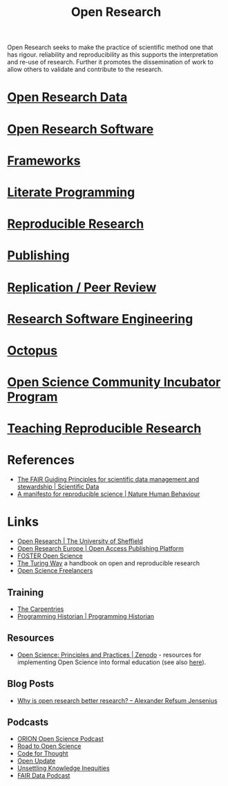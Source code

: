 :PROPERTIES:
:ID:       0911a63f-4b82-4bf1-9235-f1e41e93d210
:ROAM_ALIASES: "Open Research Overview"
:mtime:    20230718174435 20230716210055 20230717104813 20230621115422 20230421104923 20230420112016 20230228205121 20230103103308 20221228113013
:ctime:    20221228113013
:END:
#+title: Open Research
#+filetags: :open-research:

Open Research seeks to make the practice of scientific method one that has rigour. reliability and reproducibility as
this supports the interpretation and re-use of research. Further it promotes the dissemination of work to allow others
to validate and contribute to the research.

* [[id:4c9eab3d-4ae2-4f48-a32c-925929fe60bf][Open Research Data]]
* [[id:8a38a071-9901-4e35-9aec-213a0c65af00][Open Research Software]]
* [[id:af7ec14e-3022-4d4b-b05d-101e937569e2][Frameworks]]
* [[id:ab2f5dfb-e355-4dbb-8ca0-12845b82e38a][Literate Programming]]
* [[id:97d138e1-015a-406a-b7ec-c046f01246d2][Reproducible Research]]
* [[id:3df9f7ea-12c0-47ab-97a8-e2b3d6c72606][Publishing]]
* [[id:04cf68bf-0db2-403e-b0a6-9c94aa662577][Replication / Peer Review]]
* [[id:49d21f82-887e-4ec7-8963-89460673352a][Research Software Engineering]]
* [[id:5d84509c-5895-4890-b073-5cdfe0ad094f][Octopus]]
* [[id:8d52f6c2-84ba-4fa4-9755-7168e3b0b229][Open Science Community Incubator Program]]
* [[id:ecaeb512-f4d8-4f3a-8788-71291515bcf5][Teaching Reproducible Research]]
:PROPERTIES:
:ID:       f0006be2-d3b6-4370-9aad-6dacc0418830
:mtime:    20230621115435
:ctime:    20230621115435
:END:

* References
+ [[https://www.nature.com/articles/sdata201618][The FAIR Guiding Principles for scientific data management and stewardship | Scientific Data]]
+ [[https://www.nature.com/articles/s41562-016-0021][A manifesto for reproducible science | Nature Human Behaviour]]

* Links
+ [[https://www.sheffield.ac.uk/openresearch/][Open Research | The University of Sheffield]]
+ [[https://open-research-europe.ec.europa.eu/][Open Research Europe | Open Access Publishing Platform]]
+ [[https://www.fosteropenscience.eu/][FOSTER Open Science]]
+ [[https://the-turing-way.netlify.app/welcome][The Turing Way]] a handbook on open and reproducible research
+ [[https://open-science-freelancers.gitlab.io][Open Science Freelancers]]

** Training
+ [[https://carpentries.org/][The Carpentries]]
+ [[https://programminghistorian.org/][Programming Historian | Programming Historian]]
** Resources

+ [[https://zenodo.org/record/7818768][Open Science: Principles and Practices | Zenodo]] - resources for implementing Open Science into formal education (see
  also [[https://heidiseibold.ck.page/posts/bringing-open-science-to-formal-education][here]]).

** Blog Posts
 + [[https://www.arj.no/2020/08/27/open-research/][Why is open research better research? – Alexander Refsum Jensenius]]

** Podcasts
+ [[https://orionopenscience.podbean.com/][ORION Open Science Podcast]]
+ [[https://www.uu.nl/en/research/utrecht-young-academy/projects/open-science/road-to-open-science-podcast][Road to Open Science]]
+ [[https://codeforthought.buzzsprout.com/][Code for Thought]]
+ [[https://libscie.org/open-update/][Open Update]]
+ [[https://knowledgeequitylab.ca/podcast/][Unsettling Knowledge Inequities]]
+ [[https://www.researchspace.com/fair-data-podcast][FAIR Data Podcast]]
